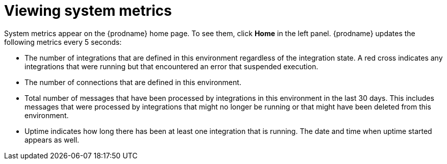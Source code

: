[id='viewing-system-metrics']
= Viewing system metrics

System metrics appear on the {prodname} home page. To see them, click
*Home* in the left panel. {prodname} updates the following metrics
every 5 seconds:

* The number of integrations that are defined in this environment regardless of 
the integration state. A red cross indicates any integrations that
were running but that encountered an error that suspended execution. 

* The number of connections that are defined in this environment. 

* Total number of messages that have been processed by integrations in 
this environment in
the last 30 days. This includes messages that were processed by 
integrations that might no longer be running or that might have been 
deleted from this environment.

* Uptime indicates how long there has been at least one integration that
is running. The date and time when uptime started appears as well. 
